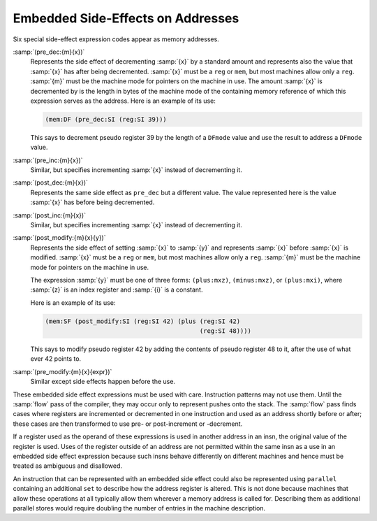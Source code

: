 ..
  Copyright 1988-2021 Free Software Foundation, Inc.
  This is part of the GCC manual.
  For copying conditions, see the GPL license file

.. _incdec:
Embedded Side-Effects on Addresses
**********************************

.. index:: RTL preincrement

.. index:: RTL postincrement

.. index:: RTL predecrement

.. index:: RTL postdecrement

Six special side-effect expression codes appear as memory addresses.

.. index:: pre_dec

:samp:`(pre_dec:{m}{x})`
  Represents the side effect of decrementing :samp:`{x}` by a standard
  amount and represents also the value that :samp:`{x}` has after being
  decremented.  :samp:`{x}` must be a ``reg`` or ``mem``, but most
  machines allow only a ``reg``.  :samp:`{m}` must be the machine mode
  for pointers on the machine in use.  The amount :samp:`{x}` is decremented
  by is the length in bytes of the machine mode of the containing memory
  reference of which this expression serves as the address.  Here is an
  example of its use:

  .. code-block:: c++

    (mem:DF (pre_dec:SI (reg:SI 39)))

  This says to decrement pseudo register 39 by the length of a ``DFmode``
  value and use the result to address a ``DFmode`` value.

  .. index:: pre_inc

:samp:`(pre_inc:{m}{x})`
  Similar, but specifies incrementing :samp:`{x}` instead of decrementing it.

  .. index:: post_dec

:samp:`(post_dec:{m}{x})`
  Represents the same side effect as ``pre_dec`` but a different
  value.  The value represented here is the value :samp:`{x}` has before
  being decremented.

  .. index:: post_inc

:samp:`(post_inc:{m}{x})`
  Similar, but specifies incrementing :samp:`{x}` instead of decrementing it.

  .. index:: post_modify

:samp:`(post_modify:{m}{x}{y})`
  Represents the side effect of setting :samp:`{x}` to :samp:`{y}` and
  represents :samp:`{x}` before :samp:`{x}` is modified.  :samp:`{x}` must be a
  ``reg`` or ``mem``, but most machines allow only a ``reg``.
  :samp:`{m}` must be the machine mode for pointers on the machine in use.

  The expression :samp:`{y}` must be one of three forms:
  ``(plus:mxz)``,
  ``(minus:mxz)``, or
  ``(plus:mxi)``,
  where :samp:`{z}` is an index register and :samp:`{i}` is a constant.

  Here is an example of its use:

  .. code-block:: c++

    (mem:SF (post_modify:SI (reg:SI 42) (plus (reg:SI 42)
                                              (reg:SI 48))))

  This says to modify pseudo register 42 by adding the contents of pseudo
  register 48 to it, after the use of what ever 42 points to.

  .. index:: pre_modify

:samp:`(pre_modify:{m}{x}{expr})`
  Similar except side effects happen before the use.

These embedded side effect expressions must be used with care.  Instruction
patterns may not use them.  Until the :samp:`flow` pass of the compiler,
they may occur only to represent pushes onto the stack.  The :samp:`flow`
pass finds cases where registers are incremented or decremented in one
instruction and used as an address shortly before or after; these cases are
then transformed to use pre- or post-increment or -decrement.

If a register used as the operand of these expressions is used in
another address in an insn, the original value of the register is used.
Uses of the register outside of an address are not permitted within the
same insn as a use in an embedded side effect expression because such
insns behave differently on different machines and hence must be treated
as ambiguous and disallowed.

An instruction that can be represented with an embedded side effect
could also be represented using ``parallel`` containing an additional
``set`` to describe how the address register is altered.  This is not
done because machines that allow these operations at all typically
allow them wherever a memory address is called for.  Describing them as
additional parallel stores would require doubling the number of entries
in the machine description.

